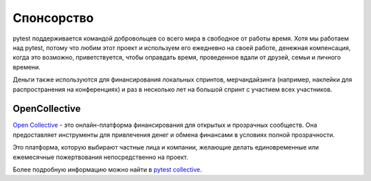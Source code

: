 Спонсорство
============

pytest поддерживается командой добровольцев со всего мира в свободное от работы время. Хотя
мы работаем над pytest, потому что любим этот проект и используем его ежедневно на своей работе, денежная
компенсация, когда это возможно, приветствуется, чтобы оправдать время, проведенное вдали от друзей, семьи и личного времени.

Деньги также используются для финансирования локальных спринтов, мерчандайзинга (например, наклейки для распространения на конференциях)
и раз в несколько лет на большой спринт с участием всех участников.

OpenCollective
--------------

`Open Collective`_ - это онлайн-платформа финансирования для открытых и прозрачных сообществ.
Она предоставляет инструменты для привлечения денег и обмена финансами в условиях полной прозрачности.

Это платформа, которую выбирают частные лица и компании, желающие делать единовременные или
ежемесячные пожертвования непосредственно на проект.

Более подробную информацию можно найти в `pytest collective`_.


.. _Tidelift: https://tidelift.com
.. _Tidelift subscription: https://tidelift.com/subscription/pkg/pypi-pytest
.. _Open Collective: https://opencollective.com
.. _pytest collective: https://opencollective.com/pytest
